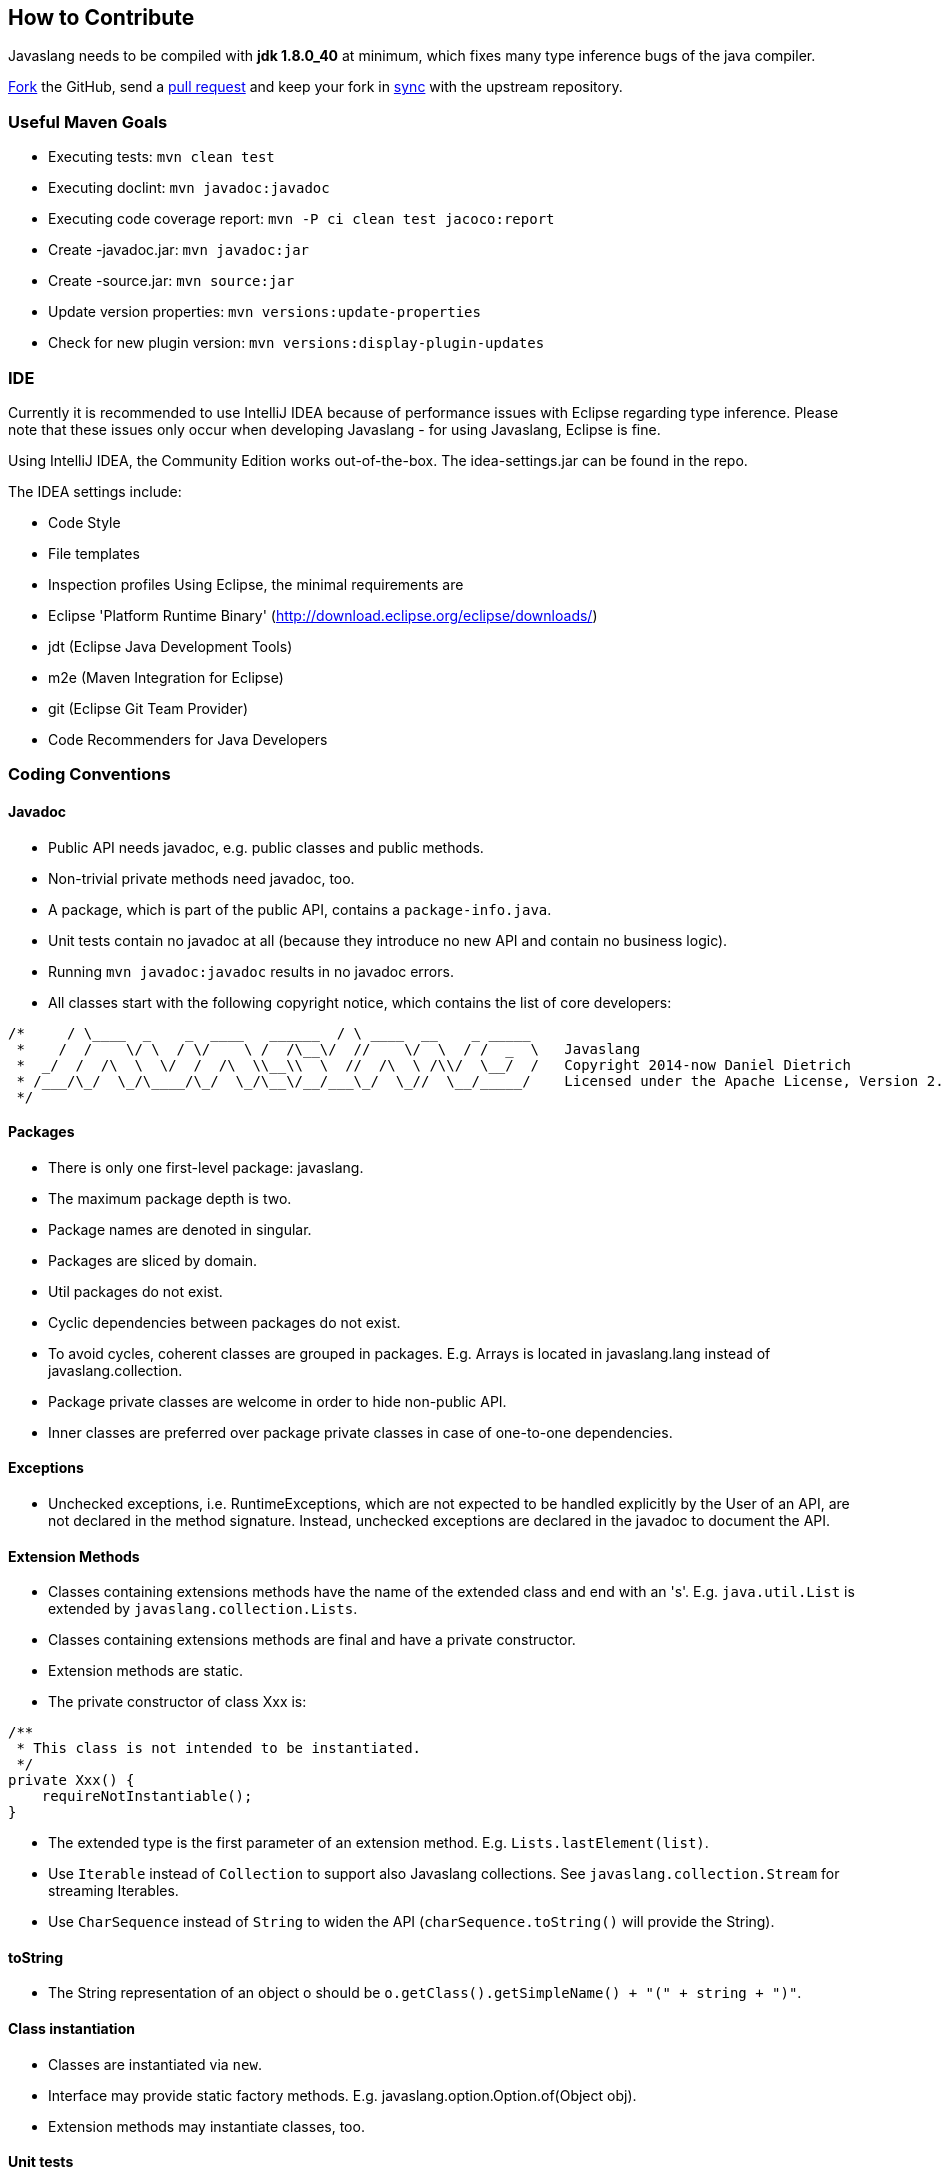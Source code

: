 == How to Contribute

Javaslang needs to be compiled with **jdk 1.8.0_40** at minimum, which fixes many type inference bugs of the java compiler.

https://help.github.com/articles/fork-a-repo[Fork] the GitHub, send a https://help.github.com/articles/using-pull-requests[pull request] and keep your fork in https://help.github.com/articles/syncing-a-fork/[sync] with the upstream repository.

=== Useful Maven Goals

*   Executing tests: ``mvn clean test``
*   Executing doclint: ``mvn javadoc:javadoc``
*   Executing code coverage report: ``mvn -P ci clean test jacoco:report``
*   Create -javadoc.jar: ``mvn javadoc:jar``
*   Create -source.jar: ``mvn source:jar``
*   Update version properties: ``mvn versions:update-properties``
*   Check for new plugin version: ``mvn versions:display-plugin-updates``

=== IDE

Currently it is recommended to use IntelliJ IDEA because of performance issues with Eclipse regarding type inference. Please note that these issues only occur when developing Javaslang - for using Javaslang, Eclipse is fine.

Using IntelliJ IDEA, the Community Edition works out-of-the-box. The idea-settings.jar can be found in the repo.

The IDEA settings include:

*   Code Style
*   File templates
*   Inspection profiles
Using Eclipse, the minimal requirements are

*   Eclipse 'Platform Runtime Binary' (http://download.eclipse.org/eclipse/downloads/[http://download.eclipse.org/eclipse/downloads/])
*   jdt (Eclipse Java Development Tools)
*   m2e (Maven Integration for Eclipse)
*   git (Eclipse Git Team Provider)
*   Code Recommenders for Java Developers

=== Coding Conventions

==== Javadoc

*   Public API needs javadoc, e.g. public classes and public methods.
*   Non-trivial private methods need javadoc, too.
*   A package, which is part of the public API, contains a ``package-info.java``.
*   Unit tests contain no javadoc at all (because they introduce no new API and contain no business logic).
*   Running ``mvn javadoc:javadoc`` results in no javadoc errors.
*   All classes start with the following copyright notice, which contains the list of core developers:
[source,java,options="nowrap"]
----
/*     / \____  _    _  ____   ______  / \ ____  __    _ _____
 *    /  /    \/ \  / \/    \ /  /\__\/  //    \/  \  / /  _  \   Javaslang
 *  _/  /  /\  \  \/  /  /\  \\__\\  \  //  /\  \ /\\/  \__/  /   Copyright 2014-now Daniel Dietrich
 * /___/\_/  \_/\____/\_/  \_/\__\/__/___\_/  \_//  \__/_____/    Licensed under the Apache License, Version 2.0
 */
----

==== Packages

*   There is only one first-level package: javaslang.
*   The maximum package depth is two.
*   Package names are denoted in singular.
*   Packages are sliced by domain.
*   Util packages do not exist.
*   Cyclic dependencies between packages do not exist.
*   To avoid cycles, coherent classes are grouped in packages. E.g. Arrays is located in javaslang.lang instead of javaslang.collection.
*   Package private classes are welcome in order to hide non-public API.
*   Inner classes are preferred over package private classes in case of one-to-one dependencies.

==== Exceptions

*   Unchecked exceptions, i.e. RuntimeExceptions, which are not expected to be handled explicitly by the User of an API, are not declared in the method signature. Instead, unchecked exceptions are declared in the javadoc to document the API.

==== Extension Methods

*   Classes containing extensions methods have the name of the extended class and end with an 's'. E.g. ``java.util.List`` is extended by ``javaslang.collection.Lists``.
*   Classes containing extensions methods are final and have a private constructor.
*   Extension methods are static.
*   The private constructor of class Xxx is:
[source,java]
----
/**
 * This class is not intended to be instantiated.
 */
private Xxx() {
    requireNotInstantiable();
}
----

*   The extended type is the first parameter of an extension method. E.g. ``Lists.lastElement(list)``.
*   Use ``Iterable`` instead of ``Collection`` to support also Javaslang collections. See ``javaslang.collection.Stream`` for streaming Iterables.
*   Use ``CharSequence`` instead of ``String`` to widen the API (``charSequence.toString()`` will provide the String).

==== toString

*   The String representation of an object o should be ``o.getClass().getSimpleName() + "(" + string + ")"``.

==== Class instantiation

*   Classes are instantiated via ``new``.
*   Interface may provide static factory methods. E.g. javaslang.option.Option.of(Object obj).
*   Extension methods may instantiate classes, too.

==== Unit tests

*   Public API is tested.
*   High-level functionality is tested in first place.
*   Corner cases are tested.
*   Trivial methods are not tested, e.g. getters, setters.
*   The test method name documents the test, i.e. 'shouldFooWhenBarGivenBaz'
*   In most cases it makes sense to run one assertion per @Test.

==== 3rd party libraries

*   Javaslang has no dependencies other than Java.
*   Unit tests depend solely on junit and assertj.

=== SCM

*   Commits are coarsely granular grouped by feature/change.
*   Commits do not mix change sets of different domains/purpose.
*   Commit messages provide enough detail to extract a changelog for a new release.
